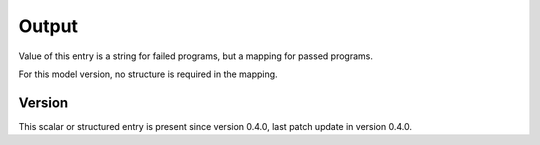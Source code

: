 ..
   Copyright (c) 2021 Cisco and/or its affiliates.
   Licensed under the Apache License, Version 2.0 (the "License");
   you may not use this file except in compliance with the License.
   You may obtain a copy of the License at:
..
       http://www.apache.org/licenses/LICENSE-2.0
..
   Unless required by applicable law or agreed to in writing, software
   distributed under the License is distributed on an "AS IS" BASIS,
   WITHOUT WARRANTIES OR CONDITIONS OF ANY KIND, either express or implied.
   See the License for the specific language governing permissions and
   limitations under the License.


Output
^^^^^^

Value of this entry is a string for failed programs,
but a mapping for passed programs.

For this model version, no structure is required in the mapping.

Version
~~~~~~~

This scalar or structured entry is present since version 0.4.0,
last patch update in version 0.4.0.
